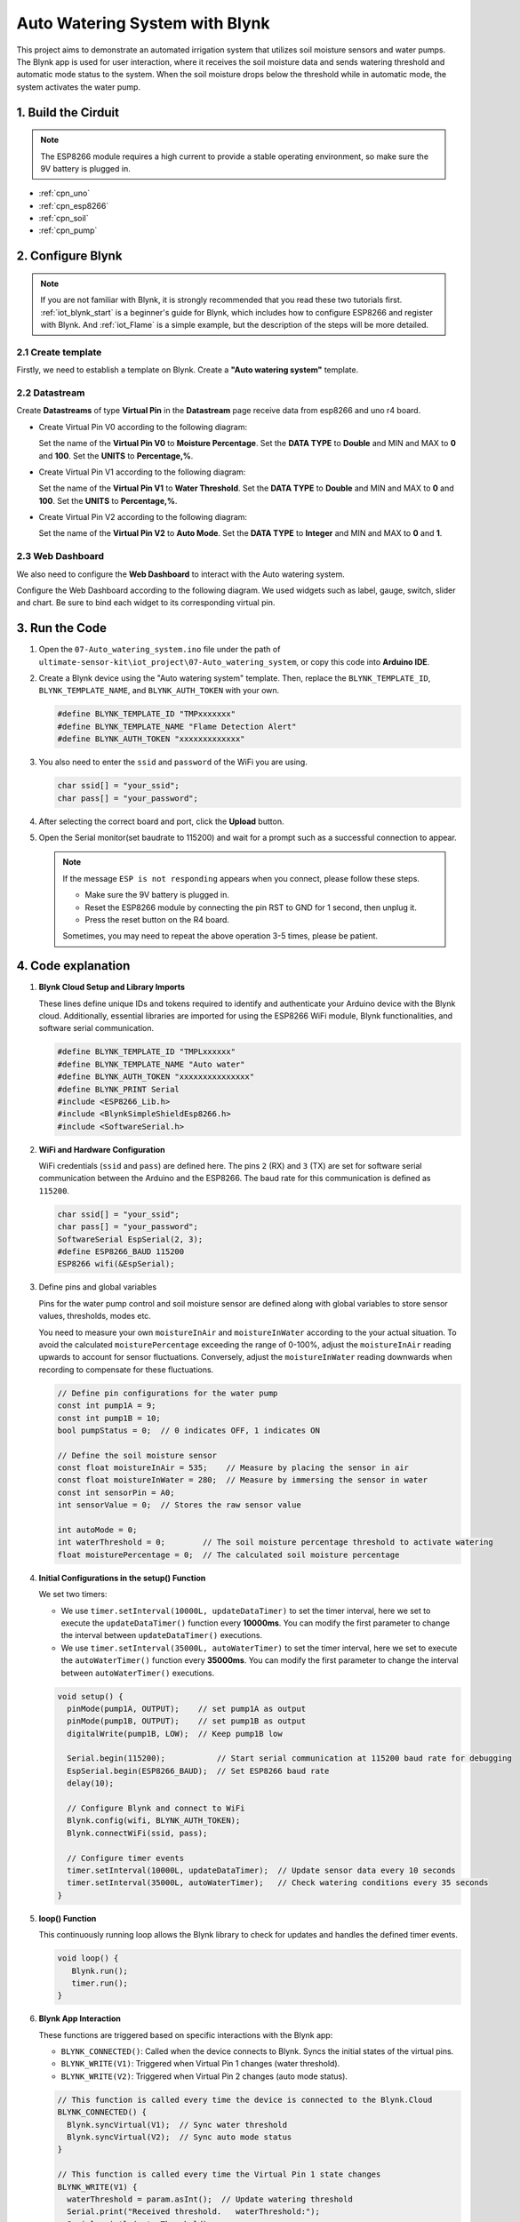 
.. _iot_Auto_watering_system:

Auto Watering System with Blynk
===================================

.. raw:: html

   <video loop autoplay muted style = "max-width:100%">
      <source src="../_static/video/iot/07-iot_Auto_watering_system.mp4"  type="video/mp4">
      Your browser does not support the video tag.
   </video>

This project aims to demonstrate an automated irrigation system that utilizes soil moisture sensors and water pumps. The Blynk app is used for user interaction, where it receives the soil moisture data and sends watering threshold and automatic mode status to the system. When the soil moisture drops below the threshold while in automatic mode, the system activates the water pump.

1. Build the Cirduit
-----------------------------

.. note::

    The ESP8266 module requires a high current to provide a stable operating environment, so make sure the 9V battery is plugged in.


.. image:: img/07-Wiring_Auto_watering.png
    :width: 100%


* :ref:`cpn_uno`
* :ref:`cpn_esp8266`
* :ref:`cpn_soil`
* :ref:`cpn_pump`


2. Configure Blynk
-----------------------------

.. note::
    If you are not familiar with Blynk, it is strongly recommended that you read these two tutorials first. :ref:`iot_blynk_start` is a beginner's guide for Blynk, which includes how to configure ESP8266 and register with Blynk. And :ref:`iot_Flame` is a simple example, but the description of the steps will be more detailed.

**2.1 Create template**
^^^^^^^^^^^^^^^^^^^^^^^^^^^^^

Firstly, we need to establish a template on Blynk. Create a **"Auto watering system"** template. 

**2.2 Datastream**
^^^^^^^^^^^^^^^^^^^^^^^^^^^^^

Create **Datastreams** of type **Virtual Pin** in the **Datastream** page receive data from esp8266 and uno r4 board. 

* Create Virtual Pin V0 according to the following diagram: 
   
  Set the name of the **Virtual Pin V0** to **Moisture Percentage**. Set the **DATA TYPE** to **Double** and MIN and MAX to **0** and **100**. Set the **UNITS** to **Percentage,%**.

  .. image:: img/new/07-datastream_1_shadow.png
      :width: 90%

* Create Virtual Pin V1 according to the following diagram: 
   
  Set the name of the **Virtual Pin V1** to **Water Threshold**. Set the **DATA TYPE** to **Double** and MIN and MAX to **0** and **100**. Set the **UNITS** to **Percentage,%**.

  .. image:: img/new/07-datastream_2_shadow.png
      :width: 90%

* Create Virtual Pin V2 according to the following diagram: 
   
  Set the name of the **Virtual Pin V2** to **Auto Mode**. Set the **DATA TYPE** to **Integer** and MIN and MAX to **0** and **1**.

  .. image:: img/new/07-datastream_3_shadow.png
      :width: 90%


**2.3 Web Dashboard**
^^^^^^^^^^^^^^^^^^^^^^^^^^^^^

We also need to configure the **Web Dashboard** to interact with the Auto watering system.

Configure the Web Dashboard according to the following diagram. We used widgets such as label, gauge, switch, slider and chart. Be sure to bind each widget to its corresponding virtual pin.

.. image:: img/new/07-web_dashboard_1_shadow.png
    :width: 55%
    :align: center

.. raw:: html
    
    <br/>  


3. Run the Code
-----------------------------

#. Open the ``07-Auto_watering_system.ino`` file under the path of ``ultimate-sensor-kit\iot_project\07-Auto_watering_system``, or copy this code into **Arduino IDE**.


   .. raw:: html
       
       <iframe src=https://create.arduino.cc/editor/sunfounder01/5132407f-90f9-4a0d-8446-60af041d0d3c/preview?embed style="height:510px;width:100%;margin:10px 0" frameborder=0></iframe>

#. Create a Blynk device using the "Auto watering system" template. Then, replace the ``BLYNK_TEMPLATE_ID``, ``BLYNK_TEMPLATE_NAME``, and ``BLYNK_AUTH_TOKEN`` with your own. 

   .. code-block:: arduino
    
      #define BLYNK_TEMPLATE_ID "TMPxxxxxxx"
      #define BLYNK_TEMPLATE_NAME "Flame Detection Alert"
      #define BLYNK_AUTH_TOKEN "xxxxxxxxxxxxx"


#. You also need to enter the ``ssid`` and ``password`` of the WiFi you are using. 

   .. code-block:: arduino

    char ssid[] = "your_ssid";
    char pass[] = "your_password";

#. After selecting the correct board and port, click the **Upload** button.

#. Open the Serial monitor(set baudrate to 115200) and wait for a prompt such as a successful connection to appear.

   .. image:: img/new/02-ready_1_shadow.png
    :width: 80%
    :align: center

   .. note::

       If the message ``ESP is not responding`` appears when you connect, please follow these steps.

       * Make sure the 9V battery is plugged in.
       * Reset the ESP8266 module by connecting the pin RST to GND for 1 second, then unplug it.
       * Press the reset button on the R4 board.

       Sometimes, you may need to repeat the above operation 3-5 times, please be patient.


4. Code explanation
-----------------------------

#. **Blynk Cloud Setup and Library Imports**
   
   These lines define unique IDs and tokens required to identify and authenticate your Arduino device with the Blynk cloud. Additionally, essential libraries are imported for using the ESP8266 WiFi module, Blynk functionalities, and software serial communication.

   .. code-block:: arduino
         
      #define BLYNK_TEMPLATE_ID "TMPLxxxxxx"
      #define BLYNK_TEMPLATE_NAME "Auto water"
      #define BLYNK_AUTH_TOKEN "xxxxxxxxxxxxxxx"
      #define BLYNK_PRINT Serial
      #include <ESP8266_Lib.h>
      #include <BlynkSimpleShieldEsp8266.h>
      #include <SoftwareSerial.h>

#. **WiFi and Hardware Configuration**
   
   WiFi credentials (``ssid`` and ``pass``) are defined here. The pins ``2`` (RX) and ``3`` (TX) are set for software serial communication between the Arduino and the ESP8266. The baud rate for this communication is defined as ``115200``.

   .. code-block:: arduino

      char ssid[] = "your_ssid";
      char pass[] = "your_password";
      SoftwareSerial EspSerial(2, 3);
      #define ESP8266_BAUD 115200
      ESP8266 wifi(&EspSerial);


#. Define pins and global variables

   Pins for the water pump control and soil moisture sensor are defined along with global variables to store sensor values, thresholds, modes etc.

   You need to measure your own ``moistureInAir`` and ``moistureInWater`` according to the your actual situation. To avoid the calculated ``moisturePercentage`` exceeding the range of 0-100%, adjust the ``moistureInAir`` reading upwards to account for sensor fluctuations. Conversely, adjust the ``moistureInWater`` reading downwards when recording to compensate for these fluctuations.

   .. code-block:: arduino

     // Define pin configurations for the water pump
     const int pump1A = 9;
     const int pump1B = 10;
     bool pumpStatus = 0;  // 0 indicates OFF, 1 indicates ON
     
     // Define the soil moisture sensor
     const float moistureInAir = 535;    // Measure by placing the sensor in air
     const float moistureInWater = 280;  // Measure by immersing the sensor in water
     const int sensorPin = A0;
     int sensorValue = 0;  // Stores the raw sensor value
     
     int autoMode = 0;
     int waterThreshold = 0;        // The soil moisture percentage threshold to activate watering
     float moisturePercentage = 0;  // The calculated soil moisture percentage

#. **Initial Configurations in the setup() Function**
   
   We set two timers:

   - We use ``timer.setInterval(10000L, updateDataTimer)`` to set the timer interval, here we set to execute the ``updateDataTimer()`` function every **10000ms**. You can modify the first parameter to change the interval between ``updateDataTimer()`` executions.

   - We use ``timer.setInterval(35000L, autoWaterTimer)`` to set the timer interval, here we set to execute the ``autoWaterTimer()`` function every **35000ms**. You can modify the first parameter to change the interval between ``autoWaterTimer()`` executions.

   .. raw:: html
    
    <br/> 

   .. code-block:: arduino
         
      void setup() {
        pinMode(pump1A, OUTPUT);    // set pump1A as output
        pinMode(pump1B, OUTPUT);    // set pump1B as output
        digitalWrite(pump1B, LOW);  // Keep pump1B low
      
        Serial.begin(115200);           // Start serial communication at 115200 baud rate for debugging
        EspSerial.begin(ESP8266_BAUD);  // Set ESP8266 baud rate
        delay(10);
      
        // Configure Blynk and connect to WiFi
        Blynk.config(wifi, BLYNK_AUTH_TOKEN);
        Blynk.connectWiFi(ssid, pass);
      
        // Configure timer events
        timer.setInterval(10000L, updateDataTimer);  // Update sensor data every 10 seconds
        timer.setInterval(35000L, autoWaterTimer);   // Check watering conditions every 35 seconds
      }

#. **loop() Function**
   
   This continuously running loop allows the Blynk library to check for updates and handles the defined timer events.

   .. code-block:: arduino

      void loop() {
         Blynk.run();
         timer.run();
      }

#. **Blynk App Interaction**
   
   These functions are triggered based on specific interactions with the Blynk app:

   - ``BLYNK_CONNECTED()``: Called when the device connects to Blynk. Syncs the initial states of the virtual pins.

   - ``BLYNK_WRITE(V1)``: Triggered when Virtual Pin 1 changes (water threshold).
   
   - ``BLYNK_WRITE(V2)``: Triggered when Virtual Pin 2 changes (auto mode status).

   .. raw:: html
    
      <br/> 

   .. code-block:: arduino

      // This function is called every time the device is connected to the Blynk.Cloud
      BLYNK_CONNECTED() {
        Blynk.syncVirtual(V1);  // Sync water threshold
        Blynk.syncVirtual(V2);  // Sync auto mode status
      }
      
      // This function is called every time the Virtual Pin 1 state changes
      BLYNK_WRITE(V1) {
        waterThreshold = param.asInt();  // Update watering threshold
        Serial.print("Received threshold.   waterThreshold:");
        Serial.println(waterThreshold);
      }
      
      // This function is called every time the Virtual Pin 2 state changes
      BLYNK_WRITE(V2) {
        autoMode = param.asInt();  // Update auto mode status
      
        if (autoMode == 1) {
          Serial.println("The switch on Blynk has been turned on.");
        } else {
          Serial.println("The switch on Blynk has been turned off.");
        }
      }

#. **Timer Callbacks and Automatic Watering Logic**
   
   These functions handle the tasks that the timers run:

   - ``updateDataTimer()``: Calls ``sendData()`` to send current moisture data to Blynk. 
   - ``autoWaterTimer()``: Calls ``autoWater()`` to check if watering is required.
   - ``sendData()``: Calculates soil moisture percentage, logs it, and sends it to the Blynk app.
   - ``autoWater()``: Checks whether the soil needs watering based on the set threshold and if automatic mode is on.

   .. raw:: html
    
      <br/> 

   .. code-block:: arduino

      void updateDataTimer() {
        sendData();
      }
      
      void autoWaterTimer() {
        autoWater();
      }
      
      // Function to send sensor data to Blynk app
      void sendData() {
        // Calculate soil moisture percentage
        sensorValue = analogRead(sensorPin);
        moisturePercentage = 1 - (sensorValue - moistureInWater) / (moistureInAir - moistureInWater);
      
        Serial.println("-----------------------------");
        Serial.println("Update soil moisture data ...");
        Serial.print("sensorValue:");
        Serial.print(sensorValue);
        Serial.print("  moisturePercentage:");
        Serial.println(moisturePercentage * 100);
      
        // Send moisture percentage to Blynk app
        Blynk.virtualWrite(V0, moisturePercentage * 100);
      }
      
      // Function to control automatic watering based on soil moisture and user settings
      void autoWater() {
        if (autoMode == 1 && moisturePercentage * 100 < waterThreshold) {
      
          if (!pumpStatus) {
            turnOnPump();
            Serial.println("-----------------------------");
            Serial.println("Watering...");
      
            // Turn off pump after 2 seconds
            timer.setTimeout(2000L, turnOffPump);
          }
        }
      }


#. **Pump Control Functions**
   
   These functions directly control the operation of the water pump:

   - ``turnOnPump()``: Activates the pump.
   - ``turnOffPump()``: Deactivates the pump.

   .. code-block:: arduino

      // Function to turn on the water pump
      void turnOnPump() {
        digitalWrite(pump1A, HIGH);
        pumpStatus = 1;
      }
      
      // Function to turn off the water pump
      void turnOffPump() {
        digitalWrite(pump1A, LOW);
        pumpStatus = 0;
      }


**Reference**

- |link_blynk_doc|
- |link_blynk_timer|
- |link_blynk_syncing| 
- |link_blynk_write|
